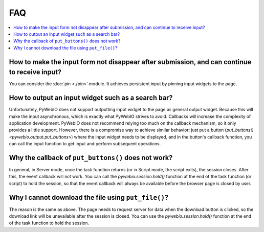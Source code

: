 FAQ
==========================

.. contents::
   :local:

How to make the input form not disappear after submission, and can continue to receive input?
----------------------------------------------------------------------------------------------

You can consider the :doc:`pin <./pin>` module. It achieves persistent input by pinning input widgets to the page.


How to output an input widget such as a search bar?
----------------------------------------------------------

Unfortunately, PyWebIO does not support outputting input widget to the page as general output widget.
Because this will make the input asynchronous, which is exactly what PyWebIO strives to avoid. Callbacks will increase the complexity of application development. PyWebIO does not recommend relying too much on the callback mechanism, so it only provides a little support.
However, there is a compromise way to achieve similar behavior: just put a button (`put_buttons() <pywebio.output.put_buttons>`) where the input widget needs to be displayed, and in the button's callback function, you can call the input function to get input and perform subsequent operations.


Why the callback of ``put_buttons()`` does not work?
----------------------------------------------------------

In general, in Server mode, once the task function returns (or in Script mode, the script exits), the session closes. After this, the event callback will not work. You can call the `pywebio.session.hold()` function at the end of the task function (or script) to hold the session, so that the event callback will always be available before the browser page is closed by user.


Why I cannot download the file using ``put_file()``?
----------------------------------------------------------

The reason is the same as above. The page needs to request server for data when the download button is clicked, so the download link will be unavailable after the session is closed. You can use the `pywebio.session.hold()` function at the end of the task function to hold the session.